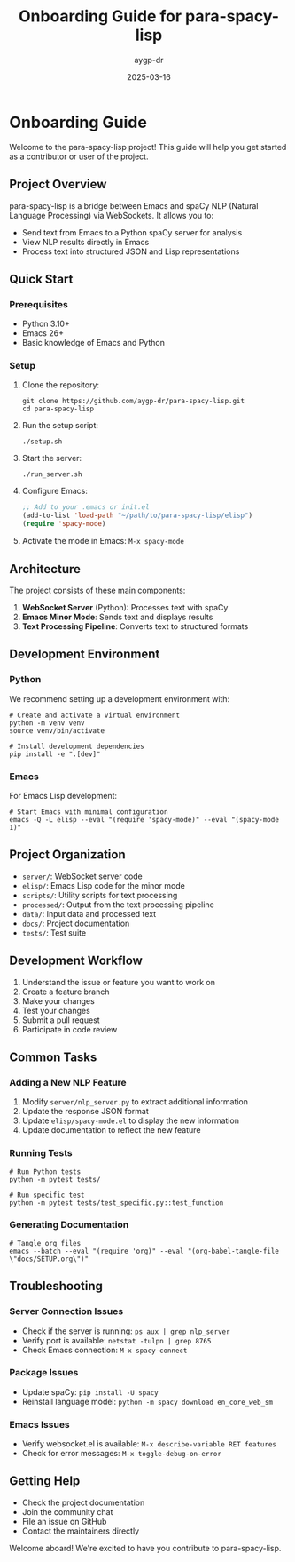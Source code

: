 #+TITLE: Onboarding Guide for para-spacy-lisp
#+AUTHOR: aygp-dr
#+DATE: 2025-03-16
#+PROPERTY: header-args :mkdirp yes
#+OPTIONS: toc:2

* Onboarding Guide

Welcome to the para-spacy-lisp project! This guide will help you get started as a contributor or user of the project.

** Project Overview

para-spacy-lisp is a bridge between Emacs and spaCy NLP (Natural Language Processing) via WebSockets. It allows you to:

- Send text from Emacs to a Python spaCy server for analysis
- View NLP results directly in Emacs
- Process text into structured JSON and Lisp representations

** Quick Start

*** Prerequisites

- Python 3.10+
- Emacs 26+
- Basic knowledge of Emacs and Python

*** Setup

1. Clone the repository:
   #+begin_src shell
   git clone https://github.com/aygp-dr/para-spacy-lisp.git
   cd para-spacy-lisp
   #+end_src

2. Run the setup script:
   #+begin_src shell
   ./setup.sh
   #+end_src

3. Start the server:
   #+begin_src shell
   ./run_server.sh
   #+end_src

4. Configure Emacs:
   #+begin_src emacs-lisp
   ;; Add to your .emacs or init.el
   (add-to-list 'load-path "~/path/to/para-spacy-lisp/elisp")
   (require 'spacy-mode)
   #+end_src

5. Activate the mode in Emacs:
   =M-x spacy-mode=

** Architecture

The project consists of these main components:

1. *WebSocket Server* (Python): Processes text with spaCy
2. *Emacs Minor Mode*: Sends text and displays results
3. *Text Processing Pipeline*: Converts text to structured formats

[[file:architecture.png]]

** Development Environment

*** Python

We recommend setting up a development environment with:

#+begin_src shell
# Create and activate a virtual environment
python -m venv venv
source venv/bin/activate

# Install development dependencies
pip install -e ".[dev]"
#+end_src

*** Emacs

For Emacs Lisp development:

#+begin_src shell
# Start Emacs with minimal configuration
emacs -Q -L elisp --eval "(require 'spacy-mode)" --eval "(spacy-mode 1)"
#+end_src

** Project Organization

- =server/=: WebSocket server code
- =elisp/=: Emacs Lisp code for the minor mode
- =scripts/=: Utility scripts for text processing
- =processed/=: Output from the text processing pipeline
- =data/=: Input data and processed text
- =docs/=: Project documentation
- =tests/=: Test suite

** Development Workflow

1. Understand the issue or feature you want to work on
2. Create a feature branch
3. Make your changes
4. Test your changes
5. Submit a pull request
6. Participate in code review

** Common Tasks

*** Adding a New NLP Feature

1. Modify =server/nlp_server.py= to extract additional information
2. Update the response JSON format
3. Update =elisp/spacy-mode.el= to display the new information
4. Update documentation to reflect the new feature

*** Running Tests

#+begin_src shell
# Run Python tests
python -m pytest tests/

# Run specific test
python -m pytest tests/test_specific.py::test_function
#+end_src

*** Generating Documentation

#+begin_src shell
# Tangle org files
emacs --batch --eval "(require 'org)" --eval "(org-babel-tangle-file \"docs/SETUP.org\")"
#+end_src

** Troubleshooting

*** Server Connection Issues

- Check if the server is running: =ps aux | grep nlp_server=
- Verify port is available: =netstat -tulpn | grep 8765=
- Check Emacs connection: =M-x spacy-connect=

*** Package Issues

- Update spaCy: =pip install -U spacy=
- Reinstall language model: =python -m spacy download en_core_web_sm=

*** Emacs Issues

- Verify websocket.el is available: =M-x describe-variable RET features=
- Check for error messages: =M-x toggle-debug-on-error=

** Getting Help

- Check the project documentation
- Join the community chat
- File an issue on GitHub
- Contact the maintainers directly

Welcome aboard! We're excited to have you contribute to para-spacy-lisp.
